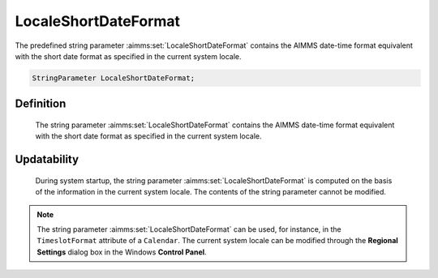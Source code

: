 .. aimms:set:: LocaleShortDateFormat

.. _LocaleShortDateFormat:

LocaleShortDateFormat
=====================

The predefined string parameter :aimms:set:`LocaleShortDateFormat` contains the
AIMMS date-time format equivalent with the short date format as
specified in the current system locale.

.. code-block:: aimms

        StringParameter LocaleShortDateFormat;

Definition
----------

    The string parameter :aimms:set:`LocaleShortDateFormat` contains the AIMMS
    date-time format equivalent with the short date format as specified in
    the current system locale.

Updatability
------------

    During system startup, the string parameter :aimms:set:`LocaleShortDateFormat` is
    computed on the basis of the information in the current system locale.
    The contents of the string parameter cannot be modified.

.. note::

    The string parameter :aimms:set:`LocaleShortDateFormat` can be used, for
    instance, in the ``TimeslotFormat`` attribute of a ``Calendar``. The
    current system locale can be modified through the **Regional Settings**
    dialog box in the Windows **Control Panel**.

.. seealso::

    The string parameters :aimms:set:`LocaleLongDateFormat`, :aimms:set:`LocaleTimeFormat`. Calendars are discussed in
    full detail in Section 33.2 of the `Language Reference <https://documentation.aimms.com/_downloads/AIMMS_ref.pdf>`__, date-time formats
    in Section 33.7.
